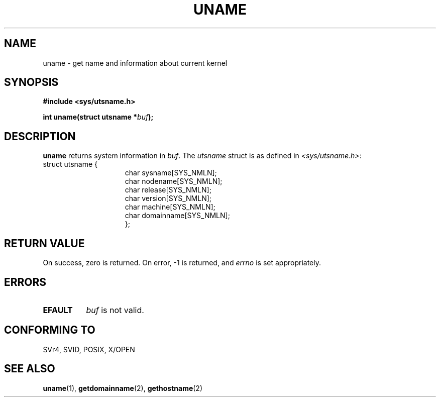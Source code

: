 .\" Hey Emacs! This file is -*- nroff -*- source.
.\"
.\" Copyright (c) 1992 Drew Eckhardt (drew@cs.colorado.edu), March 28, 1992
.\"
.\" Permission is granted to make and distribute verbatim copies of this
.\" manual provided the copyright notice and this permission notice are
.\" preserved on all copies.
.\"
.\" Permission is granted to copy and distribute modified versions of this
.\" manual under the conditions for verbatim copying, provided that the
.\" entire resulting derived work is distributed under the terms of a
.\" permission notice identical to this one
.\" 
.\" Since the Linux kernel and libraries are constantly changing, this
.\" manual page may be incorrect or out-of-date.  The author(s) assume no
.\" responsibility for errors or omissions, or for damages resulting from
.\" the use of the information contained herein.  The author(s) may not
.\" have taken the same level of care in the production of this manual,
.\" which is licensed free of charge, as they might when working
.\" professionally.
.\" 
.\" Formatted or processed versions of this manual, if unaccompanied by
.\" the source, must acknowledge the copyright and authors of this work.
.\"
.\" Modified by Michael Haardt <michael@moria.de>
.\" Modified Sat Jul 24 12:53:43 1993 by Rik Faith <faith@cs.unc.edu>
.\"
.TH UNAME 2 "24 July 93" "Linux 0.99.11" "Linux Programmer's Manual"
.SH NAME
uname \- get name and information about current kernel
.SH SYNOPSIS
.B #include <sys/utsname.h>
.sp
.BI "int uname(struct utsname *" buf );
.SH DESCRIPTION
.B uname
returns system information in
.IR buf .
The 
.I utsname 
struct is as defined in
.IR <sys/utsname.h> :
.br
.nf
struct utsname {
.in 22
char sysname[SYS_NMLN];
char nodename[SYS_NMLN];
char release[SYS_NMLN];
char version[SYS_NMLN];
char machine[SYS_NMLN];
char domainname[SYS_NMLN];
};
.in 10
.fi
.SH "RETURN VALUE"
On success, zero is returned.  On error, \-1 is returned, and
.I errno
is set appropriately.
.SH ERRORS
.TP 0.8i
.B EFAULT
.I buf
is not valid.
.SH "CONFORMING TO"
SVr4, SVID, POSIX, X/OPEN
.SH "SEE ALSO"
.BR uname "(1), " getdomainname "(2), " gethostname (2)
